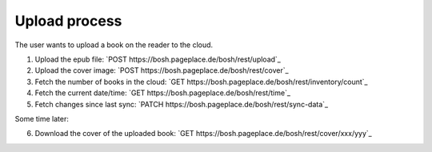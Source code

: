 ==============
Upload process
==============
The user wants to upload a book on the reader to the cloud.

1. Upload the epub file: `POST https://bosh.pageplace.de/bosh/rest/upload`_
2. Upload the cover image: `POST https://bosh.pageplace.de/bosh/rest/cover`_
3. Fetch the number of books in the cloud: `GET https://bosh.pageplace.de/bosh/rest/inventory/count`_
4. Fetch the current date/time: `GET https://bosh.pageplace.de/bosh/rest/time`_
5. Fetch changes since last sync: `PATCH https://bosh.pageplace.de/bosh/rest/sync-data`_

Some time later:

6. Download the cover of the uploaded book: `GET https://bosh.pageplace.de/bosh/rest/cover/xxx/yyy`_
